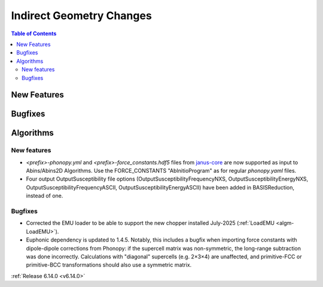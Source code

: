 =========================
Indirect Geometry Changes
=========================

.. contents:: Table of Contents
   :local:

New Features
------------



Bugfixes
--------



Algorithms
----------

New features
############
- *<prefix>-phonopy.yml* and *<prefix>-force_constants.hdf5* files
  from `janus-core <https://stfc.github.io/janus-core>`_ are now
  supported as input to Abins/Abins2D Algorithms. Use the
  FORCE_CONSTANTS "AbInitioProgram" as for regular *phonopy.yaml*
  files.
- Four output OutputSusceptibility file options (OutputSusceptibilityFrequencyNXS, OutputSusceptibilityEnergyNXS, OutputSusceptibilityFrequencyASCII, OutputSusceptibilityEnergyASCII) have been added in BASISReduction, instead of one.

Bugfixes
############
- Corrected the EMU loader to be able to support the new chopper installed July-2025 (:ref:`LoadEMU <algm-LoadEMU>`).
- Euphonic dependency is updated to 1.4.5. Notably, this includes a
  bugfix when importing force constants with dipole-dipole corrections
  from Phonopy: if the supercell matrix was non-symmetric, the long-range
  subtraction was done incorrectly. Calculations with "diagonal"
  supercells (e.g. 2×3×4) are unaffected, and primitive-FCC or
  primitive-BCC transformations should also use a symmetric matrix.

:ref:`Release 6.14.0 <v6.14.0>`
